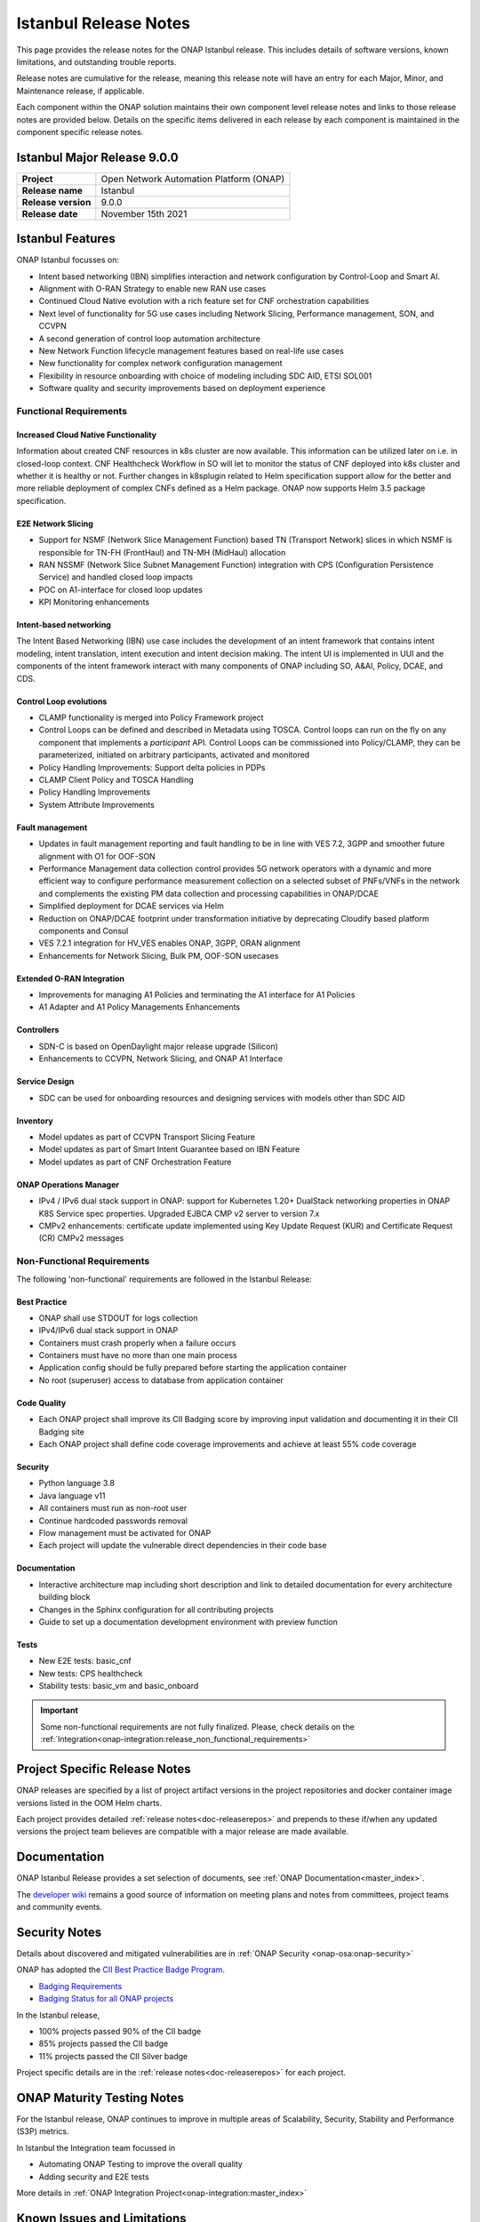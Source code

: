 .. This work is licensed under a Creative Commons Attribution 4.0
   International License. http://creativecommons.org/licenses/by/4.0


.. _onap-release-notes:

Istanbul Release Notes
^^^^^^^^^^^^^^^^^^^^^^

This page provides the release notes for the ONAP Istanbul release. This
includes details of software versions, known limitations, and outstanding
trouble reports.

Release notes are cumulative for the release, meaning this release note will
have an entry for each Major, Minor, and Maintenance release, if applicable.

Each component within the ONAP solution maintains their own component level
release notes and links to those release notes are provided below.
Details on the specific items delivered in each release by each component is
maintained in the component specific release notes.

Istanbul Major Release 9.0.0
============================

+--------------------------------------+--------------------------------------+
| **Project**                          | Open Network Automation Platform     |
|                                      | (ONAP)                               |
+--------------------------------------+--------------------------------------+
| **Release name**                     | Istanbul                             |
|                                      |                                      |
+--------------------------------------+--------------------------------------+
| **Release version**                  | 9.0.0                                |
|                                      |                                      |
+--------------------------------------+--------------------------------------+
| **Release date**                     | November 15th  2021                  |
|                                      |                                      |
+--------------------------------------+--------------------------------------+

Istanbul Features
=================
ONAP Istanbul focusses on:

- Intent based networking (IBN) simplifies interaction and network
  configuration by Control-Loop and Smart AI.
- Alignment with O-RAN Strategy to enable new RAN use cases
- Continued Cloud Native evolution with a rich feature set for CNF
  orchestration capabilities
- Next level of functionality for 5G use cases including Network Slicing,
  Performance management, SON, and CCVPN
- A second generation of control loop automation architecture
- New Network Function lifecycle management features based on real-life use
  cases
- New functionality for complex network configuration management
- Flexibility in resource onboarding with choice of modeling including SDC AID,
  ETSI SOL001
- Software quality and security improvements based on deployment experience

Functional Requirements
-----------------------

Increased Cloud Native Functionality
....................................
Information about created CNF resources in k8s cluster are now available. This
information can be utilized later on i.e. in closed-loop context. CNF
Healthcheck Workflow in SO will let to monitor the status of CNF deployed into
k8s cluster and whether it is healthy or not. Further changes in k8splugin
related to Helm specification support allow for the better and more reliable
deployment of complex CNFs defined as a Helm package. ONAP now supports
Helm 3.5 package specification.

E2E Network Slicing
...................

- Support for NSMF (Network Slice Management Function) based TN
  (Transport Network) slices in which NSMF is responsible for TN-FH (FrontHaul)
  and TN-MH (MidHaul) allocation
- RAN NSSMF (Network Slice Subnet Management Function) integration with CPS
  (Configuration Persistence Service) and handled closed loop impacts
- POC on A1-interface for closed loop updates
- KPI Monitoring enhancements

Intent-based networking
.......................
The Intent Based Networking (IBN) use case includes the development of an
intent framework that contains intent modeling, intent translation, intent
execution and intent decision making. The intent UI is implemented in UUI
and the components of the intent framework interact with many components of
ONAP including SO, A&AI, Policy, DCAE, and CDS.

Control Loop evolutions
.......................

- CLAMP functionality is merged into Policy Framework project
- Control Loops can be defined and described in Metadata using TOSCA. Control
  loops can run on the fly on any component that implements  a *participant*
  API. Control Loops can be commissioned into Policy/CLAMP, they can be
  parameterized, initiated on arbitrary participants, activated and monitored
- Policy Handling Improvements: Support delta policies in PDPs
- CLAMP Client Policy and TOSCA Handling
- Policy Handling Improvements
- System Attribute Improvements

Fault management
................

- Updates in fault management reporting and fault handling to be in line with
  VES 7.2, 3GPP and smoother future alignment with O1 for OOF-SON
- Performance Management data collection control provides 5G network operators
  with a dynamic and more efficient way to configure performance measurement
  collection on a selected subset of PNFs/VNFs in the network and complements
  the existing PM data collection and processing capabilities in ONAP/DCAE
- Simplified deployment for DCAE services via Helm
- Reduction on ONAP/DCAE footprint under transformation initiative by
  deprecating Cloudify based platform components and Consul
- VES 7.2.1 integration for HV_VES enables ONAP, 3GPP, ORAN alignment
- Enhancements for Network Slicing, Bulk PM, OOF-SON usecases

Extended O-RAN Integration
..........................

- Improvements for managing A1 Policies and terminating the A1 interface for
  A1 Policies
- A1 Adapter and A1 Policy Managements Enhancements

Controllers
...........

- SDN-C is based on OpenDaylight major release upgrade (Silicon)
- Enhancements to CCVPN, Network Slicing, and ONAP A1 Interface

Service Design
..............

- SDC can be used for onboarding resources and designing services with models
  other than SDC AID

Inventory
.........

- Model updates as part of CCVPN Transport Slicing Feature
- Model updates as part of Smart Intent Guarantee based on IBN Feature
- Model updates as part of CNF Orchestration Feature

ONAP Operations Manager
.......................

- IPv4 / IPv6 dual stack support in ONAP: support for Kubernetes 1.20+
  DualStack networking properties in ONAP K8S Service spec properties.
  Upgraded EJBCA CMP v2 server to version 7.x
- CMPv2 enhancements: certificate update implemented using Key Update Request
  (KUR) and Certificate Request (CR) CMPv2 messages

Non-Functional Requirements
---------------------------

The following 'non-functional' requirements are followed in the
Istanbul Release:

Best Practice
.............

- ONAP shall use STDOUT for logs collection
- IPv4/IPv6 dual stack support in ONAP
- Containers must crash properly when a failure occurs
- Containers must have no more than one main process
- Application config should be fully prepared before starting the
  application container
- No root (superuser) access to database from application container

Code Quality
............

- Each ONAP project shall improve its CII Badging score by improving input
  validation and documenting it in their CII Badging site
- Each ONAP project shall define code coverage improvements and achieve at
  least 55% code coverage

Security
........

- Python language 3.8
- Java language v11
- All containers must run as non-root user
- Continue hardcoded passwords removal
- Flow management must be activated for ONAP
- Each project will update the vulnerable direct dependencies in their code
  base

Documentation
.............

- Interactive architecture map including short description and link to detailed
  documentation for every architecture building block
- Changes in the Sphinx configuration for all contributing projects
- Guide to set up a documentation development environment with preview function

Tests
.....

- New E2E tests: basic_cnf
- New tests: CPS healthcheck
- Stability tests: basic_vm and basic_onboard

.. important::
   Some non-functional requirements are not fully finalized. Please, check details
   on the :ref:`Integration<onap-integration:release_non_functional_requirements>`

Project Specific Release Notes
==============================
ONAP releases are specified by a list of project artifact versions in the
project repositories and docker container image versions listed in the OOM
Helm charts.

Each project provides detailed :ref:`release notes<doc-releaserepos>`
and prepends to these if/when any updated versions the project team believes
are compatible with a major release are made available.

Documentation
=============
ONAP Istanbul Release provides a set selection of documents,
see :ref:`ONAP Documentation<master_index>`.

The `developer wiki <http://wiki.onap.org>`_ remains a good source of
information on meeting plans and notes from committees, project teams and
community events.

Security Notes
==============
Details about discovered and mitigated vulnerabilities are in
:ref:`ONAP Security <onap-osa:onap-security>`

ONAP has adopted the `CII Best Practice Badge Program <https://bestpractices.coreinfrastructure.org/en>`_.

- `Badging Requirements <https://github.com/coreinfrastructure/best-practices-badge>`_
- `Badging Status for all ONAP projects <https://bestpractices.coreinfrastructure.org/en/projects?q=onap>`_

In the Istanbul release,

- 100% projects passed 90% of the CII badge
- 85% projects passed the CII badge
- 11% projects passed the CII Silver badge

Project specific details are in the :ref:`release notes<doc-releaserepos>` for
each project.

.. index:: maturity

ONAP Maturity Testing Notes
===========================
For the Istanbul release, ONAP continues to improve in multiple areas of
Scalability, Security, Stability and Performance (S3P) metrics.

In Istanbul the Integration team focussed in

- Automating ONAP Testing to improve the overall quality
- Adding security and E2E tests

More details in :ref:`ONAP Integration Project<onap-integration:master_index>`

Known Issues and Limitations
============================
Known Issues and limitations are documented in each
:ref:`project Release Notes <doc-releaserepos>`.
